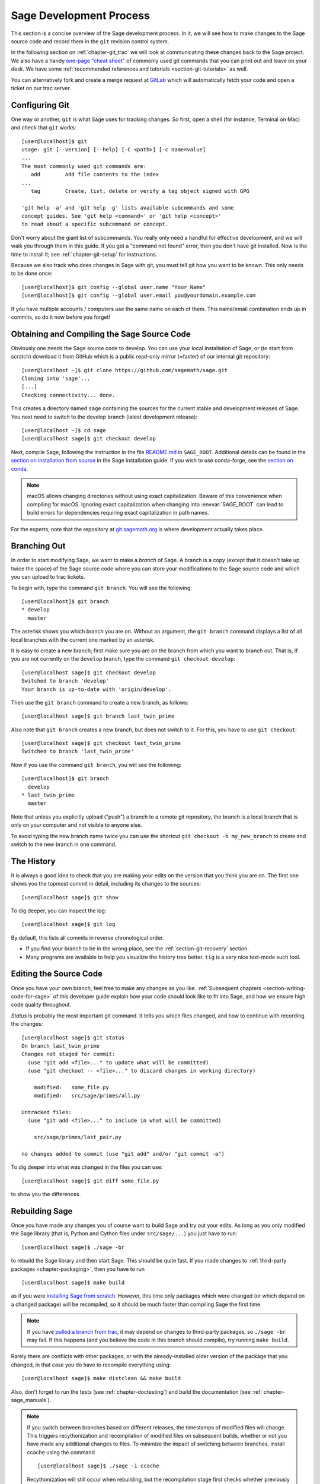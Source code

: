 .. highlight:: shell-session

.. _chapter-walkthrough:

========================
Sage Development Process
========================

This section is a concise overview of the Sage development process. In
it, we will see how to make changes to the Sage source code and record
them in the ``git`` revision control system.

In the following section on :ref:`chapter-git_trac` we will look at
communicating these changes back to the Sage project.  We also have a handy
`one-page "cheat sheet"
<http://github.com/sagemath/git-trac-command/raw/master/doc/git-cheat-sheet.pdf>`_
of commonly used git commands that you can print out and leave on your
desk.  We have some :ref:`recommended references and tutorials
<section-git-tutorials>` as well.

You can alternatively fork and create a merge request at
`GitLab <https://gitlab.com/sagemath/sage>`_ which will automatically fetch
your code and open a ticket on our trac server.


.. _section-walkthrough-setup-git:

Configuring Git
===============

One way or another, ``git`` is what Sage uses for tracking changes.
So first, open a shell (for instance, Terminal on Mac) and check that
``git`` works::

    [user@localhost]$ git
    usage: git [--version] [--help] [-C <path>] [-c name=value]
    ...
    The most commonly used git commands are:
       add        Add file contents to the index
    ...
       tag        Create, list, delete or verify a tag object signed with GPG

    'git help -a' and 'git help -g' lists available subcommands and some
    concept guides. See 'git help <command>' or 'git help <concept>'
    to read about a specific subcommand or concept.


Don't worry about the giant list of subcommands. You really only need
a handful for effective development, and we will walk you through them
in this guide. If you got a "command not found" error, then you don't
have git installed. Now is the time to install it; see
:ref:`chapter-git-setup` for instructions.

Because we also track who does changes in Sage with git, you must tell
git how you want to be known. This only needs to be done once::

    [user@localhost]$ git config --global user.name "Your Name"
    [user@localhost]$ git config --global user.email you@yourdomain.example.com

If you have multiple accounts / computers use the same name on each of
them. This name/email combination ends up in commits, so do it now
before you forget!


.. _section-walkthrough-sage-source:

Obtaining and Compiling the Sage Source Code
============================================

Obviously one needs the Sage source code to develop.  You can use your
local installation of Sage, or (to start from scratch) download it
from GitHub which is a public read-only mirror (=faster) of our
internal git repository::

    [user@localhost ~]$ git clone https://github.com/sagemath/sage.git
    Cloning into 'sage'...
    [...]
    Checking connectivity... done.

This creates a directory named ``sage`` containing the sources for the
current stable and development releases of Sage. You next need to switch
to the develop branch (latest development release)::

    [user@localhost ~]$ cd sage
    [user@localhost sage]$ git checkout develop

Next, compile Sage, following the instruction in the file
`README.md <https://github.com/sagemath/sage/#readme>`_ in ``SAGE_ROOT``.
Additional details can be found in the
`section on installation from source <../installation/source.html>`_
in the Sage installation guide.
If you wish to use conda-forge, see the `section on conda
<../installation/conda.html>`_.

.. NOTE::

    macOS allows changing directories without using exact capitalization.
    Beware of this convenience when compiling for macOS. Ignoring exact
    capitalization when changing into :envvar:`SAGE_ROOT` can lead to build
    errors for dependencies requiring exact capitalization in path names.

For the experts, note that the repository at
`git.sagemath.org <http://git.sagemath.org>`_ is where development
actually takes place.


.. _section-walkthrough-branch:

Branching Out
=============

In order to start modifying Sage, we want to make a *branch* of Sage.
A branch is a copy (except that it doesn't take up twice the space) of
the Sage source code where you can store your modifications to the
Sage source code and which you can upload to trac tickets.

To begin with, type the command ``git branch``. You will see the following::

    [user@localhost]$ git branch
    * develop
      master

The asterisk shows you which branch you are on. Without an argument,
the ``git branch`` command displays a list of all local branches
with the current one marked by an asterisk.

It is easy to create a new branch; first make sure you are on the branch from
which you want to branch out. That is, if you are not currently on the
``develop`` branch, type the command ``git checkout develop``::

    [user@localhost sage]$ git checkout develop
    Switched to branch 'develop'
    Your branch is up-to-date with 'origin/develop'.

Then use the ``git branch`` command to create a new branch, as follows::

    [user@localhost sage]$ git branch last_twin_prime

Also note that ``git branch`` creates a new branch, but does not switch
to it. For this, you have to use ``git checkout``::

    [user@localhost sage]$ git checkout last_twin_prime
    Switched to branch 'last_twin_prime'

Now if you use the command ``git branch``, you will see the following::

    [user@localhost]$ git branch
      develop
    * last_twin_prime
      master

Note that unless you explicitly upload ("push") a branch to a remote
git repository, the branch is a local branch that is only on your computer
and not visible to anyone else.

To avoid typing the new branch name twice you can use the shortcut
``git checkout -b my_new_branch`` to create and switch to the new
branch in one command.

.. _section_walkthrough_logs:

The History
===========

It is always a good idea to check that you are making your edits on
the version that you think you are on. The first one shows you the
topmost commit in detail, including its changes to the sources::

    [user@localhost sage]$ git show

To dig deeper, you can inspect the log::

    [user@localhost sage]$ git log

By default, this lists all commits in reverse chronological order.

- If you find your branch to be in the wrong place, see the
  :ref:`section-git-recovery` section.

- Many programs are available to help you visualize the history tree
  better. ``tig`` is a very nice text-mode such tool.

.. _section-walkthrough-add-edit:

Editing the Source Code
=======================

Once you have your own branch, feel free to make any changes as you
like. :ref:`Subsequent chapters <section-writing-code-for-sage>` of
this developer guide explain how your code should look like to fit
into Sage, and how we ensure high code quality throughout.

*Status* is probably the most important git command. It tells
you which files changed, and how to continue with recording the
changes::

    [user@localhost sage]$ git status
    On branch last_twin_prime
    Changes not staged for commit:
      (use "git add <file>..." to update what will be committed)
      (use "git checkout -- <file>..." to discard changes in working directory)

        modified:   some_file.py
        modified:   src/sage/primes/all.py

    Untracked files:
      (use "git add <file>..." to include in what will be committed)

        src/sage/primes/last_pair.py

    no changes added to commit (use "git add" and/or "git commit -a")

To dig deeper into what was changed in the files you can use::

    [user@localhost sage]$ git diff some_file.py

to show you the differences.



.. _section-walkthrough-make:

Rebuilding Sage
===============

Once you have made any changes you of course want to build Sage and
try out your edits. As long as you only modified the Sage library
(that is, Python and Cython files under ``src/sage/...``) you just
have to run::

    [user@localhost sage]$ ./sage -br

to rebuild the Sage library and then start Sage. This should be quite
fast. If you made changes to
:ref:`third-party packages <chapter-packaging>`, then you have to run ::

    [user@localhost sage]$ make build

as if you were `installing Sage from scratch
<http://doc.sagemath.org/html/en/installation/source.html>`_.
However, this time only packages which were changed (or which depend
on a changed package) will be recompiled,
so it should be much faster than compiling Sage
the first time.

.. NOTE::

    If you have `pulled a branch from trac
    <http://doc.sagemath.org/html/en/developer/manual_git.html#checking-out-tickets>`_,
    it may depend on changes to third-party packages, so ``./sage -br``
    may fail.  If this happens (and you believe the code in this branch
    should compile), try running ``make build``.

Rarely there are conflicts with other packages,
or with the already-installed older version of the package that you
changed, in that case you do have to recompile everything using::

    [user@localhost sage]$ make distclean && make build

Also, don't forget to run the tests (see :ref:`chapter-doctesting`)
and build the documentation (see :ref:`chapter-sage_manuals`).

.. NOTE::

    If you switch between branches based on different releases, the timestamps
    of modified files will change. This triggers recythonization and recompilation
    of modified files on subsequent builds, whether or not you have made any
    additional changes to files. To minimize the impact of switching between branches,
    install ccache using the command ::

        [user@localhost sage]$ ./sage -i ccache

    Recythonization will still occur when rebuilding, but the recompilation stage
    first checks whether previously compiled files are cached for reuse before
    compiling them again. This saves considerable time rebuilding.


.. _section-walkthrough-commit:

Commits (Snapshots)
===================

Whenever you have reached your goal, a milestone towards it, or
just feel like you got some work done you should *commit* your
changes. A commit is just a snapshot of the state of all files in
the *repository* (the program you are working on).

Unlike with some other revision control programs, in git you first
need to *stage* the changed files, which tells git which files you
want to be part of the next commit::

    [user@localhost sage]$ git status
    # On branch my_branch
    # Untracked files:
    #   (use "git add <file>..." to include in what will be committed)
    #
    #       src/sage/primes/last_pair.py
    nothing added to commit but untracked files present (use "git add" to track)

    [user@localhost sage]$ git add src/sage/primes/last_pair.py
    [user@localhost sage]$ git status
    # On branch my_branch
    # Changes to be committed:
    #   (use "git reset HEAD <file>..." to unstage)
    #
    #   new file:   src/sage/primes/last_pair.py
    #

Once you are satisfied with the list of staged files, you create a new
snapshot with the ``git commit`` command::

    [user@localhost sage]$ git commit
    ... editor opens ...
    [my_branch 31331f7] Added the very important foobar text file
     1 file changed, 1 insertion(+)
      create mode 100644 foobar.txt

This will open an editor for you to write your commit message. The
commit message should generally have a one-line description, followed
by an empty line, followed by further explanatory text:

.. CODE-BLOCK:: text

    Added the last twin prime

    This is an example commit message. You see there is a one-line
    summary followed by more detailed description, if necessary.

You can then continue working towards your next milestone, make
another commit, repeat until finished. As long as you do not
``git checkout`` another branch, all commits that you make will be part of
the branch that you created.





